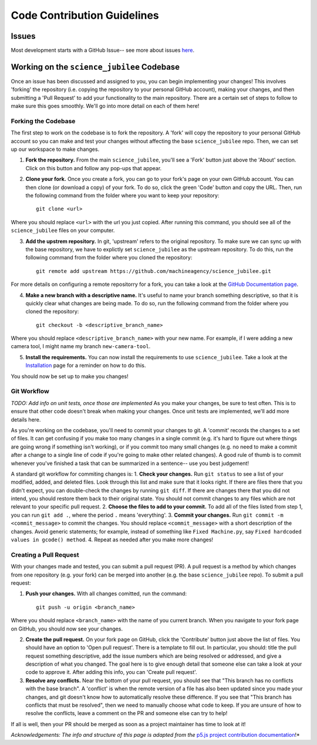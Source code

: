 .. _contributing_code:

****************************
Code Contribution Guidelines
****************************

Issues
======

Most development starts with a GitHub Issue-- see more about issues `here <https://machineagency.github.io/science_jubilee/development/index.html>`_.

Working on the ``science_jubilee`` Codebase
===========================================

Once an issue has been discussed and assigned to you, you can begin implementing your changes! This involves 'forking' the repository (i.e. copying the repository to your personal GitHub account), making your changes, and then submitting a 'Pull Request' to add your functionality to the main repository. There are a certain set of steps to follow to make sure this goes smoothly. We'll go into more detail on each of them here!


Forking the Codebase
--------------------

The first step to work on the codebase is to fork the repository.  A 'fork' will copy the repository to your personal GitHub account so you can make and test your changes without affecting the base ``science_jubilee`` repo. Then, we can set up our workspace to make changes.

1. **Fork the repository.** From the main ``science_jubilee``, you'll see a 'Fork' button just above the 'About' section. Click on this button and follow any pop-ups that appear.
2. **Clone your fork.** Once you create a fork, you can go to your fork's page on your own GitHub account. You can then clone (or download a copy) of your fork. To do so, click the green 'Code' button and copy the URL. Then, run the following command from the folder where you want to keep your repository::

    git clone <url>

Where you should replace ``<url>`` with the url you just copied. After running this command, you should see all of the ``science_jubilee`` files on your computer.

3. **Add the upstrem repository.** In git, 'upstream' refers to the original repository. To make sure we can sync up with the base repository, we have to explictly set ``science_jubilee`` as the upstream repository. To do this, run the following command from the folder where you cloned the repository::

    git remote add upstream https://github.com/machineagency/science_jubilee.git

For more details on configuring a remote repositorry for a fork, you can take a look at the `GitHub Documentation page <https://docs.github.com/en/pull-requests/collaborating-with-pull-requests/working-with-forks/configuring-a-remote-repository-for-a-fork>`_.

4. **Make a new branch with a descriptive name.** It's useful to name your branch something descriptive, so that it is quickly clear what changes are being made. To do so, run the following command from the folder where you cloned the repository::

    git checkout -b <descriptive_branch_name>

Where you should replace ``<descriptive_branch_name>`` with your new name. For example, if I were adding a new camera tool, I might name my branch ``new-camera-tool``.

5. **Install the requirements.** You can now install the requirements to use ``science_jubilee``. Take a look at the `Installation <https://machineagency.github.io/sceience_jubilee/getting_started/installation.html#installation>`_ page for a reminder on how to do this.

You should now be set up to make you changes!

Git Workflow
------------

*TODO: Add info on unit tests, once those are implemented*
As you make your changes, be sure to test often. This is to ensure that other code doesn't break when making your changes. Once unit tests are implemented, we'll add more details here.

As you're working on the codebase, you'll need to commit your changes to git. A 'commit' records the changes to a set of files. It can get confusing if you make too many changes in a single commit (e.g. it's hard to figure out where things are going wrong if something isn't working), or if you commit too many small changes (e.g. no need to make a commit after a change to a single line of code if you're going to make other related changes). A good rule of thumb is to commit whenever you've finished a task that can be summarized in a sentence-- use you best judgement!

A standard git workflow for commiting changes is:
1. **Check your changes.** Run ``git status`` to see a list of your modified, added, and deleted files. Look through this list and make sure that it looks right. If there are files there that you didn't expect, you can double-check the changes by running ``git diff``. If there are changes there that you did not intend, you should restore them back to their original state.  You should not commit changes to any files which are not relevant to your specific pull request.
2. **Choose the files to add to your commit.** To add all of the files listed from step 1, you can run ``git add .``, where the period ``.`` means 'everything'.
3. **Commit your changes.** Run ``git commit -m <commit_message>`` to commit the changes. You should replace ``<commit_message>`` with a short description of the changes. Avoid generic statements; for example, instead of something like ``Fixed Machine.py``, say ``Fixed hardcoded values in gcode() method``.
4. Repeat as needed after you make more changes!


Creating a Pull Request
-----------------------

With your changes made and tested, you can submit a pull request (PR). A pull request is a method by which changes from one repository (e.g. your fork) can be merged into another (e.g. the base ``science_jubilee`` repo). To submit a pull request:

1. **Push your changes.** With all changes comitted, run the command::
    
    git push -u origin <branch_name>
    
Where you should replace ``<branch_name>`` with the name of you current branch. When you navigate to your fork page on GitHub, you should now see your changes.

2. **Create the pull request.** On your fork page on GitHub, click the 'Contribute' button just above the list of files. You should have an option to 'Open pull request'. There is a template to fill out. In particular, you should: title the pull request something descriptive, add the issue numbers which are being resolved or addressed, and give a description of what you changed. The goal here is to give enough detail that someone else can take a look at your code to approve it. After adding this info, you can 'Create pull request'.

3. **Resolve any conflicts.** Near the bottom of your pull request, you should see that "This branch has no conflicts with the base branch". A 'conflict' is when the remote version of a file has also been updated since you made your changes, and git doesn't know how to automatically resolve these difference. If you see that "This branch has conflicts that must be resolved", then we need to manually choose what code to keep. If you are unsure of how to resolve the conflicts, leave a comment on the PR and someone else can try to help!

If all is well, then your PR should be merged as soon as a project maintainer has time to look at it!


*Acknowledgements: The info and structure of this page is adapted from the* `p5.js project contribution documentation <https://p5js.org/contributor-docs/#/contributor_guidelines>`_!*